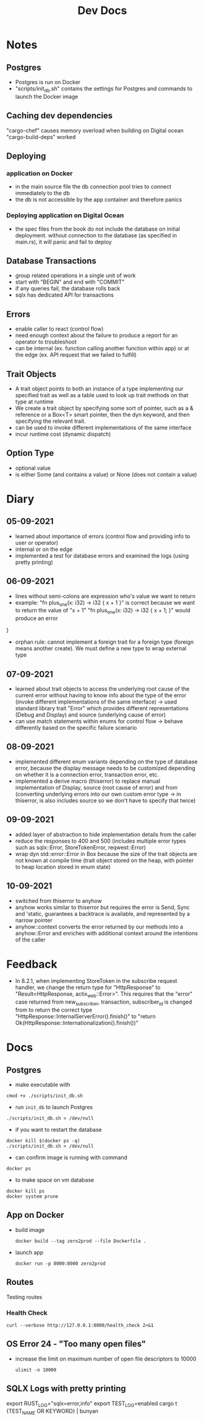 #+TITLE: Dev Docs
* Notes
** Postgres
- Postgres is run on Docker
- "scripts/init_db.sh" contains the settings for Postgres and commands to launch the Docker image
** Caching dev dependencies
"cargo-chef" causes memory overload when building on Digital ocean
"cargo-build-deps" worked
** Deploying
*** application on Docker
- in the main source file the db connection pool tries to connect immediately to the db
- the db is not accessible by the app container and therefore panics
*** Deploying application on Digital Ocean
- the spec files from the book do not include the database on initial deployment. without connection to the database (as specified in main.rs), it will panic and fail to deploy
** Database Transactions
- group related operations in a single unit of work
- start with "BEGIN" and end with "COMMIT"
- if any queries fail, the database rolls back
- sqlx has dedicated API for transactions
** Errors
- enable caller to react (control flow)
- need enough context about the failure to produce a report for an operator to troubleshoot
- can be internal (ex. function calling another function within app) or at the edge (ex. API request that we failed to fulfill)
** Trait Objects
- A trait object points to both an instance of a type implementing our specified trait as well as a table used to look up trait methods on that type at runtime
- We create a trait object by specifying some sort of pointer, such as a & reference or a Box<T> smart pointer, then the dyn keyword, and then specifying the relevant trait.
- can be used to invoke different implementations of the same interface
- incur runtime cost (dynamic dispatch)
** Option Type
- optional value
- is either Some (and contains a value) or None (does not contain a value)
* Diary
** 05-09-2021
- learned about importance of errors (control flow and providing info to user or operator)
- internal or on the edge
- implemented a test for database errors and examined the logs (using pretty printing)
** 06-09-2021
- lines without semi-colons are expression who's value we want to return
- example:
  "fn plus_one(x: i32) -> i32 {
    x + 1
    }"
    is correct because we want to return the value of "x + 1"
  "fn plus_one(x: i32) -> i32 {
    x + 1;
    }" would produce an error
}
- orphan rule: cannot implement a foreign trait for a foreign type (foreign means another create). We must define a new type to wrap external type
** 07-09-2021
- learned about trait objects to access the underlying root cause of the current error without having to know info about the type of the error (invoke different implementations of the same interface) -> used standard library trait "Error" which provides different representations (Debug and Display) and source (underlying cause of error)
- can use match statements within enums for control flow -> behave differently based on the specific failure scenario
** 08-09-2021
- implemented different enum variants depending on the type of database error, because the display message needs to be customized depending on whether it is a connection error, transaction error, etc.
- implemented a derive macro (thiserror) to replace manual implementation of Display, source (root cause of error) and from (converting underlying errors into our own custom error type -> in thiserror, is also includes source so we don't have to specify that twice)
** 09-09-2021
- added layer of abstraction to hide implementation details from the caller
- reduce the responses to 400 and 500 (includes multiple error types such as sqlx::Error, StoreTokenError, reqwest::Error)
- wrap dyn std::error::Error in Box because the size of the trait objects are not known at compile time (trait object stored on the heap, with pointer to heap location stored in enum state)
** 10-09-2021
- switched from thiserror to anyhow
- anyhow works similar to thiserror but requires the error is Send, Sync and 'static, guarantees a backtrace is available, and represented by a narrow pointer
- anyhow::context converts the error returned by our methods into a anyhow::Error and enriches with additional context around the intentions of the caller

* Feedback
- In 8.2.1, when implementing StoreToken in the subscribe request handler, we change the return type for "HttpResponse" to "Result<HttpResponse, actix_web::Error>". This requires that the "error" case returned from new_subscriber, transaction, subscriber_id is changed from to return the correct type
  "HttpResponse::InternalServerError().finish()"
  to
  "return Ok(HttpResponse::Internationalization().finish())"
* Docs
** Postgres
- make executable with
#+begin_src shell
cmod +x ./scripts/init_db.sh
#+end_src


- run ~init_db~ to launch Postgres
#+begin_src shell
./scripts/init_db.sh > /dev/null
#+end_src

- if you want to restart the database

#+begin_src shell
docker kill $(docker ps -q)
./scripts/init_db.sh > /dev/null
#+end_src

- can confirm image is running with command

#+begin_src shell
docker ps
#+end_src

- to make space on vm database

#+begin_src shell
docker kill ps
docker system prune
#+end_src

** App on Docker
- build image
  #+begin_src shell
  docker build --tag zero2prod --file Dockerfile .
  #+end_src

- launch app
  #+begin_src shell
  docker run -p 8000:8000 zero2prod
  #+end_src

** Routes
Testing routes
*** Health Check
#+begin_src shell :results code
curl --verbose http://127.0.0.1:8000/health_check 2>&1
#+END_SRC

** OS Error 24 - "Too many open files"
- increase the limit on maximum number of open file descriptors to 10000
  #+begin_src shell
  ulimit -n 10000
  #+end_src
** SQLX Logs with pretty printing
export RUST_LOG="sqlx=error,info"
export TEST_LOG=enabled
cargo t {TEST_NAME OR KEYWORD} | bunyan

